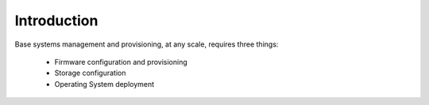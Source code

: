 Introduction
------------

Base systems management and provisioning, at any scale, requires three things:

    * Firmware configuration and provisioning
    * Storage configuration
    * Operating System deployment

